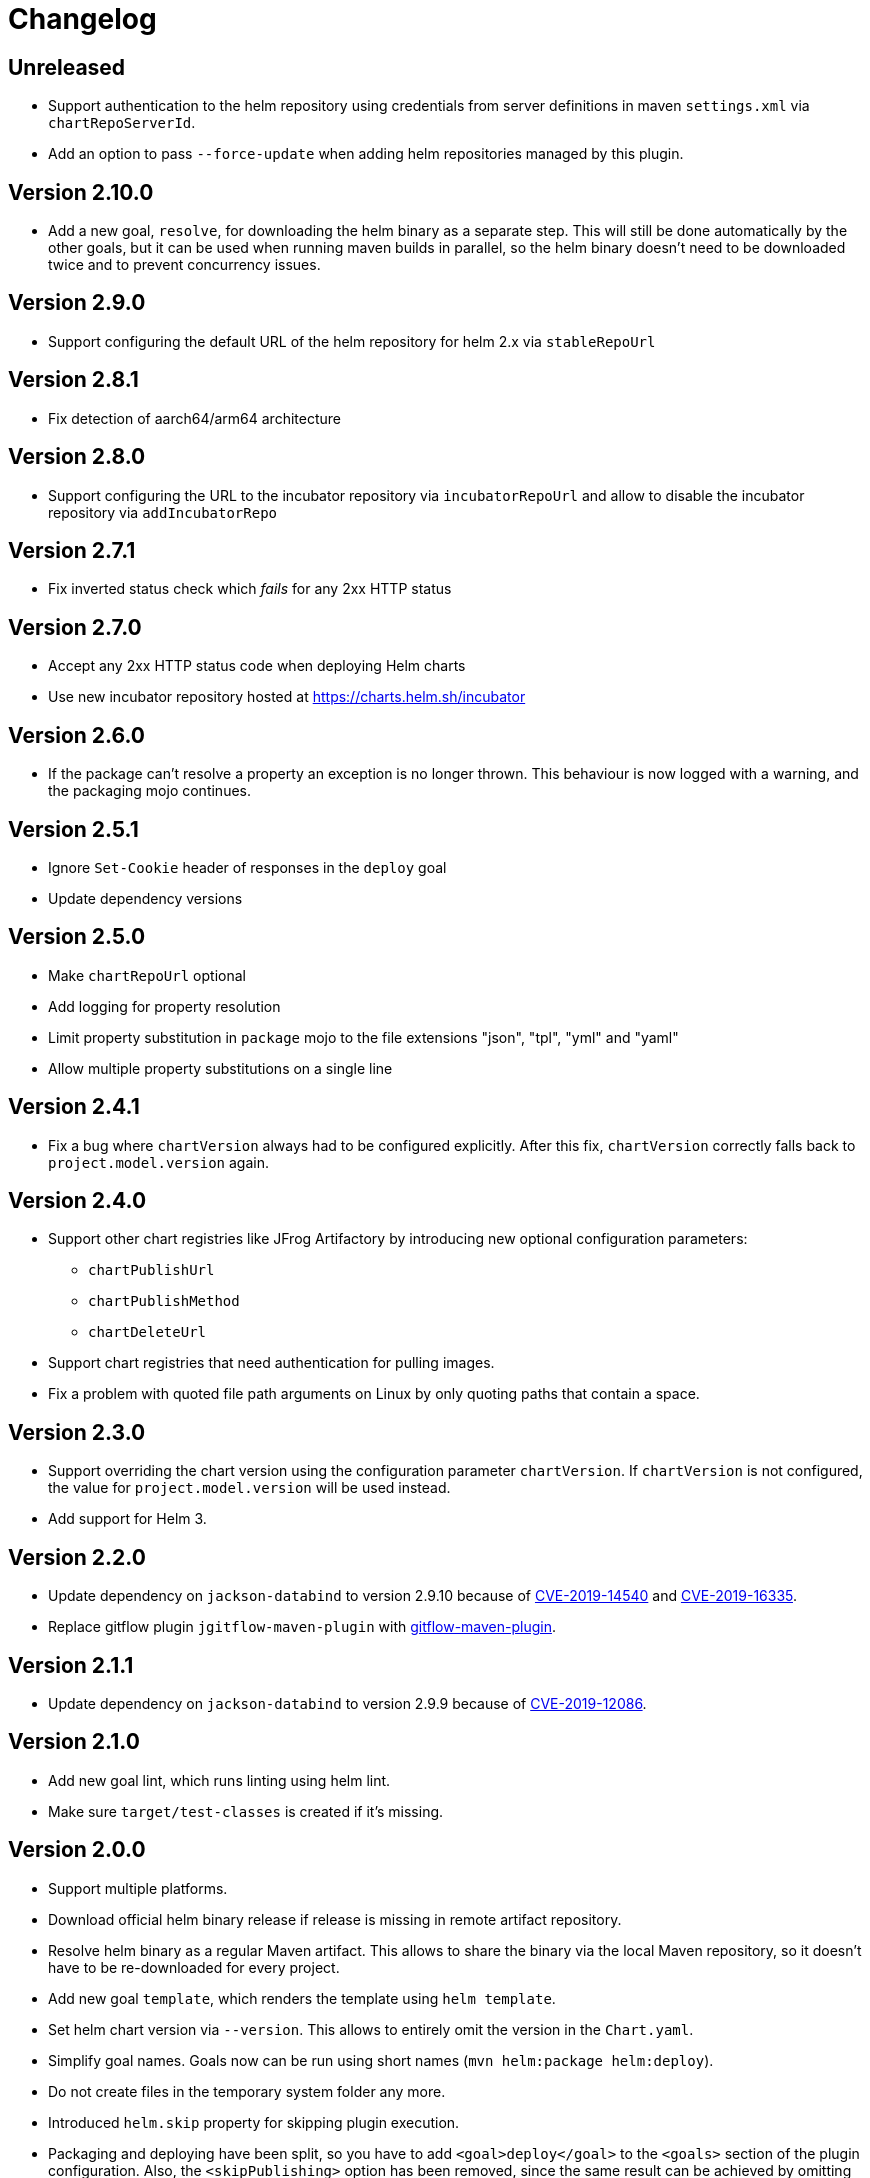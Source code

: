 = Changelog

== Unreleased

* Support authentication to the helm repository using credentials from server definitions in maven `settings.xml` via `chartRepoServerId`.
* Add an option to pass `--force-update` when adding helm repositories managed by this plugin.

== Version 2.10.0

* Add a new goal, `resolve`, for downloading the helm binary as a separate step. This will still be done automatically
  by the other goals, but it can be used when running maven builds in parallel, so the helm binary doesn't need to be
  downloaded twice and to prevent concurrency issues.

== Version 2.9.0

* Support configuring the default URL of the helm repository for helm 2.x via `stableRepoUrl`

== Version 2.8.1

* Fix detection of aarch64/arm64 architecture

== Version 2.8.0

* Support configuring the URL to the incubator repository via `incubatorRepoUrl` and allow to disable the incubator repository via `addIncubatorRepo`

== Version 2.7.1

* Fix inverted status check which _fails_ for any 2xx HTTP status

== Version 2.7.0

* Accept any 2xx HTTP status code when deploying Helm charts
* Use new incubator repository hosted at https://charts.helm.sh/incubator

== Version 2.6.0

* If the package can't resolve a property an exception is no longer thrown. This behaviour is now logged with a
  warning, and the packaging mojo continues.

== Version 2.5.1

* Ignore `Set-Cookie` header of responses in the `deploy` goal
* Update dependency versions

== Version 2.5.0

* Make `chartRepoUrl` optional
* Add logging for property resolution
* Limit property substitution in `package` mojo to the file extensions "json", "tpl", "yml" and "yaml"
* Allow multiple property substitutions on a single line

== Version 2.4.1

* Fix a bug where `chartVersion` always had to be configured explicitly. After this fix, `chartVersion` correctly falls
  back to `project.model.version` again.

== Version 2.4.0

* Support other chart registries like JFrog Artifactory by introducing new optional configuration parameters:
** `chartPublishUrl`
** `chartPublishMethod`
** `chartDeleteUrl`
* Support chart registries that need authentication for pulling images.
* Fix a problem with quoted file path arguments on Linux by only quoting paths that contain a space.

== Version 2.3.0

* Support overriding the chart version using the configuration parameter `chartVersion`. If `chartVersion` is not
  configured, the value for `project.model.version` will be used instead.
* Add support for Helm 3.

== Version 2.2.0

* Update dependency on `jackson-databind` to version 2.9.10 because of
  https://nvd.nist.gov/vuln/detail/CVE-2019-14540[CVE-2019-14540] and
  https://nvd.nist.gov/vuln/detail/CVE-2019-16335[CVE-2019-16335].
* Replace gitflow plugin `jgitflow-maven-plugin` with
  https://github.com/aleksandr-m/gitflow-maven-plugin[gitflow-maven-plugin].

== Version 2.1.1

* Update dependency on `jackson-databind` to version 2.9.9 because of
  https://nvd.nist.gov/vuln/detail/CVE-2019-12086[CVE-2019-12086].

== Version 2.1.0

* Add new goal lint, which runs linting using helm lint.
* Make sure `target/test-classes` is created if it's missing.

== Version 2.0.0

* Support multiple platforms.
* Download official helm binary release if release is missing in remote artifact repository.
* Resolve helm binary as a regular Maven artifact. This allows to share the binary via the local Maven repository,
  so it doesn't have to be re-downloaded for every project.
* Add new goal `template`, which renders the template using `helm template`.
* Set helm chart version via `--version`. This allows to entirely omit the version in the `Chart.yaml`.
* Simplify goal names. Goals now can be run using short names (`mvn helm:package helm:deploy`).
* Do not create files in the temporary system folder any more.
* Introduced `helm.skip` property for skipping plugin execution.
* Packaging and deploying have been split, so you have to add `<goal>deploy</goal>` to the `<goals>` section of the
  plugin configuration. Also, the `<skipPublishing>` option has been removed, since the same result can be achieved by
  omitting the `deploy` goal from the `<goals>`.
